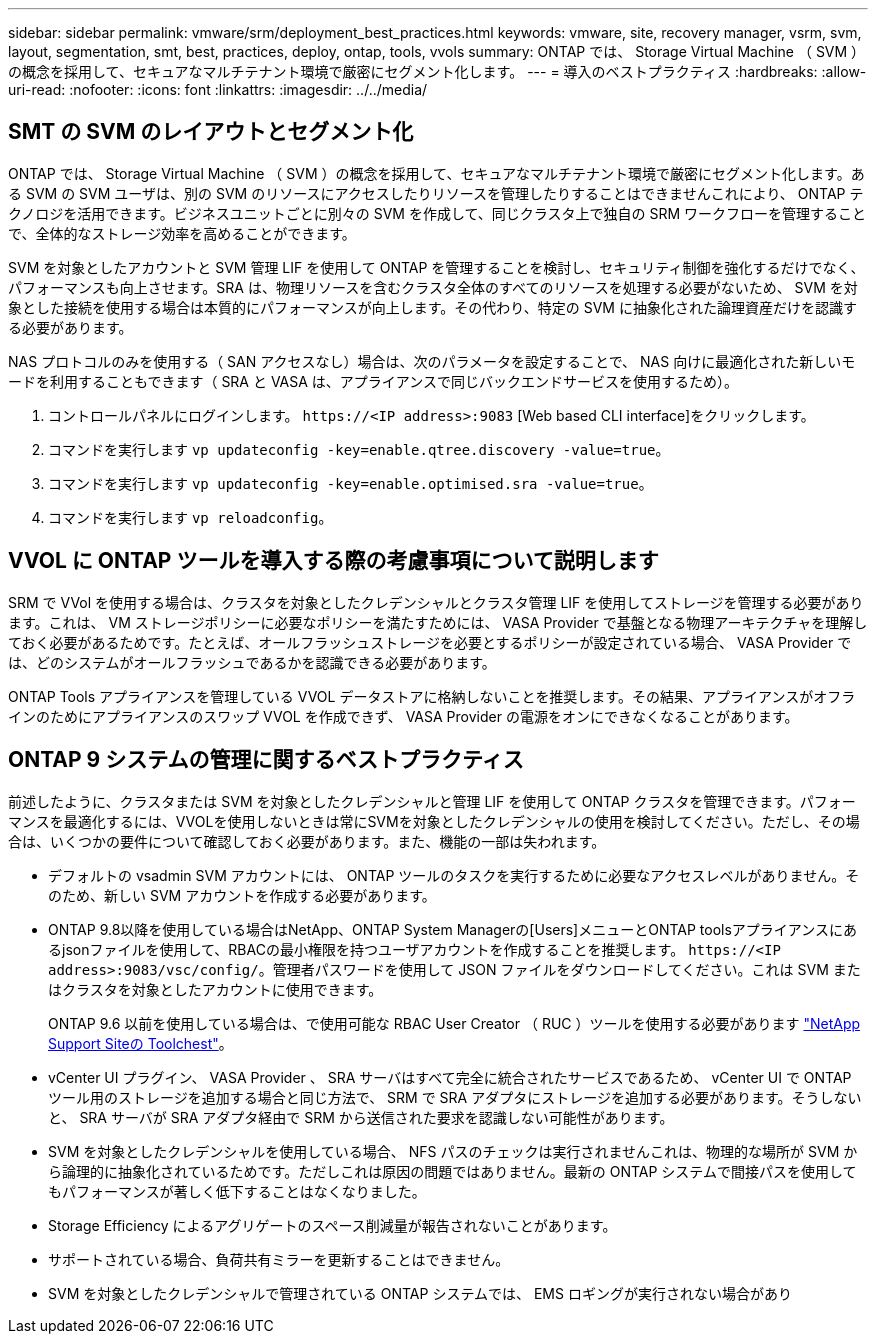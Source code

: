 ---
sidebar: sidebar 
permalink: vmware/srm/deployment_best_practices.html 
keywords: vmware, site, recovery manager, vsrm, svm, layout, segmentation, smt, best, practices, deploy, ontap, tools, vvols 
summary: ONTAP では、 Storage Virtual Machine （ SVM ）の概念を採用して、セキュアなマルチテナント環境で厳密にセグメント化します。 
---
= 導入のベストプラクティス
:hardbreaks:
:allow-uri-read: 
:nofooter: 
:icons: font
:linkattrs: 
:imagesdir: ../../media/




== SMT の SVM のレイアウトとセグメント化

ONTAP では、 Storage Virtual Machine （ SVM ）の概念を採用して、セキュアなマルチテナント環境で厳密にセグメント化します。ある SVM の SVM ユーザは、別の SVM のリソースにアクセスしたりリソースを管理したりすることはできませんこれにより、 ONTAP テクノロジを活用できます。ビジネスユニットごとに別々の SVM を作成して、同じクラスタ上で独自の SRM ワークフローを管理することで、全体的なストレージ効率を高めることができます。

SVM を対象としたアカウントと SVM 管理 LIF を使用して ONTAP を管理することを検討し、セキュリティ制御を強化するだけでなく、パフォーマンスも向上させます。SRA は、物理リソースを含むクラスタ全体のすべてのリソースを処理する必要がないため、 SVM を対象とした接続を使用する場合は本質的にパフォーマンスが向上します。その代わり、特定の SVM に抽象化された論理資産だけを認識する必要があります。

NAS プロトコルのみを使用する（ SAN アクセスなし）場合は、次のパラメータを設定することで、 NAS 向けに最適化された新しいモードを利用することもできます（ SRA と VASA は、アプライアンスで同じバックエンドサービスを使用するため）。

. コントロールパネルにログインします。 `\https://<IP address>:9083` [Web based CLI interface]をクリックします。
. コマンドを実行します `vp updateconfig -key=enable.qtree.discovery -value=true`。
. コマンドを実行します `vp updateconfig -key=enable.optimised.sra -value=true`。
. コマンドを実行します `vp reloadconfig`。




== VVOL に ONTAP ツールを導入する際の考慮事項について説明します

SRM で VVol を使用する場合は、クラスタを対象としたクレデンシャルとクラスタ管理 LIF を使用してストレージを管理する必要があります。これは、 VM ストレージポリシーに必要なポリシーを満たすためには、 VASA Provider で基盤となる物理アーキテクチャを理解しておく必要があるためです。たとえば、オールフラッシュストレージを必要とするポリシーが設定されている場合、 VASA Provider では、どのシステムがオールフラッシュであるかを認識できる必要があります。

ONTAP Tools アプライアンスを管理している VVOL データストアに格納しないことを推奨します。その結果、アプライアンスがオフラインのためにアプライアンスのスワップ VVOL を作成できず、 VASA Provider の電源をオンにできなくなることがあります。



== ONTAP 9 システムの管理に関するベストプラクティス

前述したように、クラスタまたは SVM を対象としたクレデンシャルと管理 LIF を使用して ONTAP クラスタを管理できます。パフォーマンスを最適化するには、VVOLを使用しないときは常にSVMを対象としたクレデンシャルの使用を検討してください。ただし、その場合は、いくつかの要件について確認しておく必要があります。また、機能の一部は失われます。

* デフォルトの vsadmin SVM アカウントには、 ONTAP ツールのタスクを実行するために必要なアクセスレベルがありません。そのため、新しい SVM アカウントを作成する必要があります。
* ONTAP 9.8以降を使用している場合はNetApp、ONTAP System Managerの[Users]メニューとONTAP toolsアプライアンスにあるjsonファイルを使用して、RBACの最小権限を持つユーザアカウントを作成することを推奨します。 `\https://<IP address>:9083/vsc/config/`。管理者パスワードを使用して JSON ファイルをダウンロードしてください。これは SVM またはクラスタを対象としたアカウントに使用できます。
+
ONTAP 9.6 以前を使用している場合は、で使用可能な RBAC User Creator （ RUC ）ツールを使用する必要があります https://mysupport.netapp.com/site/tools/tool-eula/rbac["NetApp Support Siteの Toolchest"^]。

* vCenter UI プラグイン、 VASA Provider 、 SRA サーバはすべて完全に統合されたサービスであるため、 vCenter UI で ONTAP ツール用のストレージを追加する場合と同じ方法で、 SRM で SRA アダプタにストレージを追加する必要があります。そうしないと、 SRA サーバが SRA アダプタ経由で SRM から送信された要求を認識しない可能性があります。
* SVM を対象としたクレデンシャルを使用している場合、 NFS パスのチェックは実行されませんこれは、物理的な場所が SVM から論理的に抽象化されているためです。ただしこれは原因の問題ではありません。最新の ONTAP システムで間接パスを使用してもパフォーマンスが著しく低下することはなくなりました。
* Storage Efficiency によるアグリゲートのスペース削減量が報告されないことがあります。
* サポートされている場合、負荷共有ミラーを更新することはできません。
* SVM を対象としたクレデンシャルで管理されている ONTAP システムでは、 EMS ロギングが実行されない場合があり

